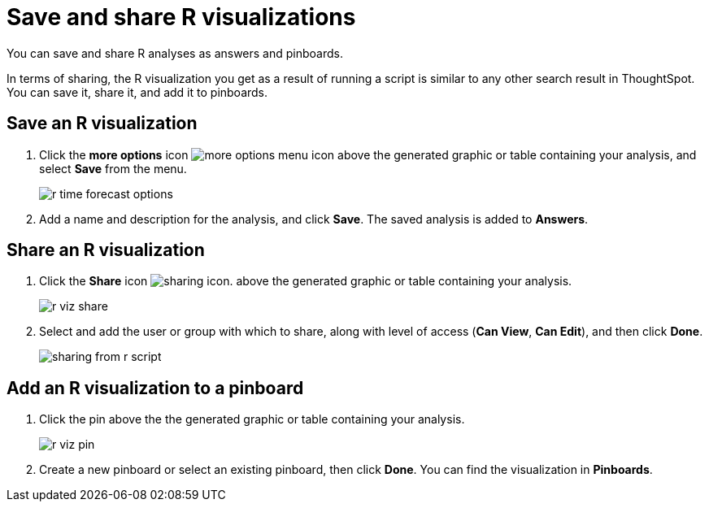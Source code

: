= Save and share R visualizations
:last_updated: 01/16/2021
:linkattrs:
:experimental:

You can save and share R analyses as answers and pinboards.

In terms of sharing, the R visualization you get as a result of running a script is similar to any other search result in ThoughtSpot.
You can save it, share it, and add it to pinboards.

== Save an R visualization

. Click the *more options* icon image:icon-ellipses.png[more options menu icon] above the generated graphic or table containing your analysis, and select *Save* from the menu.
+
image::r-time-forecast-options.png[]

. Add a name and description for the analysis, and click *Save*.
The saved analysis is added to *Answers*.

== Share an R visualization

. Click the *Share* icon image:icon-share-10px.png[sharing icon].
above the generated graphic or table containing your analysis.
+
image::r-viz-share.png[]

. Select and add the user or group with which to share, along with level of access (*Can View*, *Can Edit*), and then click *Done*.
+
image::sharing-from-r-script.png[]

== Add an R visualization to a pinboard

. Click the pin above the the generated graphic or table containing your analysis.
+
image::r-viz-pin.png[]

. Create a new pinboard or select an existing pinboard, then click *Done*.
You can find the visualization in *Pinboards*.
